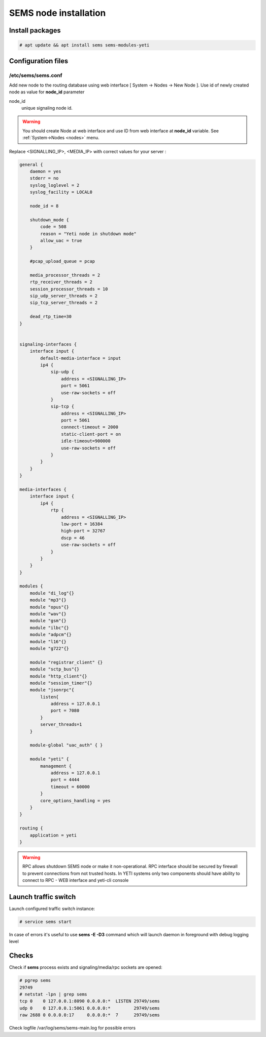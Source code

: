 .. :maxdepth: 2


======================
SEMS node installation
======================

Install packages
----------------

.. code-block:: console

    # apt update && apt install sems sems-modules-yeti
    
Configuration files
-------------------

.. _sems_conf_1.10:

/etc/sems/sems.conf
~~~~~~~~~~~~~~~~~~~

Add new node to the routing database using web interface
[ System -> Nodes -> New Node ].
Use id of newly created node as value for **node_id** parameter

node_id
    unique signaling node id.
    
.. warning:: You should create Node at web interface and use ID from web interface at **node_id** variable. See :ref:`System->Nodes <nodes>` menu.

Replace <SIGNALLING_IP>, <MEDIA_IP> with correct values for your server :

.. code-block:: c

    general {
        daemon = yes
        stderr = no
        syslog_loglevel = 2
        syslog_facility = LOCAL0

        node_id = 8

        shutdown_mode {
            code = 508
            reason = "Yeti node in shutdown mode"
            allow_uac = true
        }
        
        #pcap_upload_queue = pcap

        media_processor_threads = 2
        rtp_receiver_threads = 2
        session_processor_threads = 10
        sip_udp_server_threads = 2
        sip_tcp_server_threads = 2
        
        dead_rtp_time=30
    }


    signaling-interfaces {
        interface input {
            default-media-interface = input
            ip4 {
                sip-udp {
                    address = <SIGNALLING_IP>
                    port = 5061
                    use-raw-sockets = off
                }
                sip-tcp {
                    address = <SIGNALLING_IP>
                    port = 5061
                    connect-timeout = 2000
                    static-client-port = on
                    idle-timeout=900000
                    use-raw-sockets = off
                }
            }
        }
    }

    media-interfaces {
        interface input {
            ip4 {
                rtp {
                    address = <SIGNALLING_IP>
                    low-port = 16384
                    high-port = 32767
                    dscp = 46
                    use-raw-sockets = off
                }
            }
        }
    }

    modules {
        module "di_log"{}
        module "mp3"{}
        module "opus"{}
        module "wav"{}
        module "gsm"{}
        module "ilbc"{}
        module "adpcm"{}
        module "l16"{}
        module "g722"{}
    
        module "registrar_client" {}
        module "sctp_bus"{}
        module "http_client"{}
        module "session_timer"{}
        module "jsonrpc"{
            listen{
                address = 127.0.0.1 
                port = 7080
            }
            server_threads=1
        }

        module-global "uac_auth" { }

        module "yeti" {
            management {
                address = 127.0.0.1
                port = 4444
                timeout = 60000
            }
            core_options_handling = yes
        }
    }

    routing { 
        application = yeti
    }



    
.. warning:: RPC allows shutdown SEMS node or make it non-operational. RPC interface should be secured by firewall to prevent connections from not trusted hosts. In YETI systems only two components should have ability to connect to RPC - WEB interface and yeti-cli console

Launch traffic switch
---------------------

Launch configured traffic switch instance:

.. code-block:: console

    # service sems start

In case of errors it's useful to use **sems -E -D3** command
which will launch daemon in foreground with debug logging level

Checks
------

Check if **sems** process exists and signaling/media/rpc sockets are opened:

.. code-block:: console

    # pgrep sems
    29749
    # netstat -lpn | grep sems
    tcp 0    0 127.0.0.1:8090 0.0.0.0:*  LISTEN 29749/sems
    udp 0    0 127.0.0.1:5061 0.0.0.0:*         29749/sems
    raw 2688 0 0.0.0.0:17     0.0.0.0:*  7      29749/sems

Check logfile /var/log/sems/sems-main.log for possible errors
